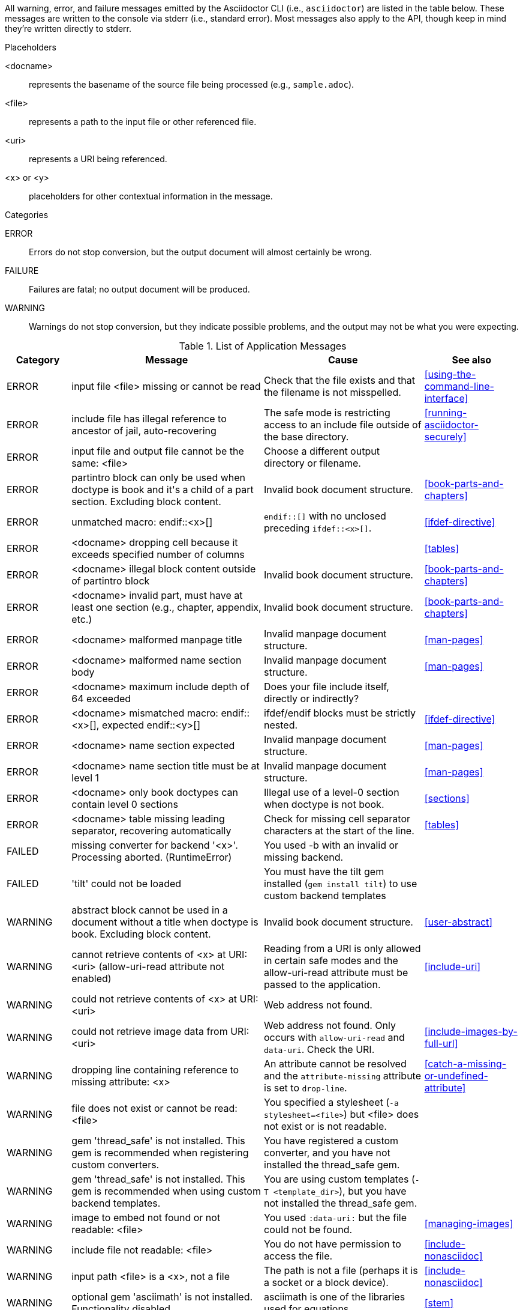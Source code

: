 //== Application Messages

// Only includes the CLI. asciidoctorj and the asciidoctor API are not included.
// When there are enough documented, maybe add another table for them. Although these users are programmers-wouldn't they just run it in the debugger?

////
Testing was carried out with
Asciidoctor 1.5.5 [http://asciidoctor.org]
Runtime Environment (ruby 2.3.1p112 (2016-04-26) [i386-linux-gnu]) (lc:UTF-8 fs:UTF-8 in:- ex:UTF-8)
////

All warning, error, and failure messages emitted by the Asciidoctor CLI (i.e., `asciidoctor`) are listed in the table below.
These messages are written to the console via stderr (i.e., standard error).
Most messages also apply to the API, though keep in mind they're written directly to stderr.

//.Legend
//--
.Placeholders
//[horizontal]
<docname>;; represents the basename of the source file being processed (e.g., `sample.adoc`).
<file>;; represents a path to the input file or other referenced file.
<uri>;; represents a URI being referenced.
<x> or <y>;; placeholders for other contextual information in the message.

.Categories
//[horizontal]
ERROR;; Errors do not stop conversion, but the output document will almost certainly be wrong.
FAILURE;; Failures are fatal; no output document will be produced.
WARNING;; Warnings do not stop conversion, but they indicate possible problems, and the output may not be what you were expecting.
//--

.List of Application Messages
[options="header,breakable",cols="<20,<60,<50,<30"]
|====
|Category |Message |Cause |See also

|ERROR
|input file <file> missing or cannot be read
|Check that the file exists and that the filename is not misspelled.
|<<using-the-command-line-interface>>

|ERROR
|include file has illegal reference to ancestor of jail, auto-recovering
|The safe mode is restricting access to an include file outside of the base directory.
|<<running-asciidoctor-securely>>

|ERROR
|input file and output file cannot be the same: <file>
|Choose a different output directory or filename.
|

|ERROR
|partintro block can only be used when doctype is book and it\'s a child of a part section. Excluding block content.
|Invalid book document structure.
|<<book-parts-and-chapters>>

|ERROR
|unmatched macro: endif::<x>[]
|`endif::[]` with no unclosed preceding `ifdef::<x>[]`.
|<<ifdef-directive>>

|ERROR
|<docname> dropping cell because it exceeds specified number of columns
// The extra cells are dropped, but this message is not produced ???
|
|<<tables>>

|ERROR
|<docname> illegal block content outside of partintro block
|Invalid book document structure.
|<<book-parts-and-chapters>>

|ERROR
|<docname> invalid part, must have at least one section (e.g., chapter, appendix, etc.)
|Invalid book document structure.
|<<book-parts-and-chapters>>

|ERROR
|<docname> malformed manpage title
|Invalid manpage document structure.
|<<man-pages>>

|ERROR
|<docname> malformed name section body
|Invalid manpage document structure.
|<<man-pages>>

|ERROR
|<docname> maximum include depth of 64 exceeded
|Does your file include itself, directly or indirectly?
|

// This is not explicit the docs

|ERROR
|<docname> mismatched macro: endif::<x>[], expected endif::<y>[]
|ifdef/endif blocks must be strictly nested.
|<<ifdef-directive>>

|ERROR
|<docname> name section expected
|Invalid manpage document structure.
|<<man-pages>>

|ERROR
|<docname> name section title must be at level 1
|Invalid manpage document structure.
|<<man-pages>>

|ERROR
|<docname> only book doctypes can contain level 0 sections
|Illegal use of a level-0 section when doctype is not book.
|<<sections>>

|ERROR
|<docname> table missing leading separator, recovering automatically
|Check for missing cell separator characters at the start of the line.
|<<tables>>

|FAILED
|missing converter for backend '<x>'. Processing aborted. (RuntimeError)
|You used -b with an invalid or missing backend.
|

//|FAILED
//|Failed to load AsciiDoc document - undefined method `convert' for nil:NilClass
//|
//|<<cli-options>>

|FAILED
|'tilt' could not be loaded
|You must have the tilt gem installed (`gem install tilt`) to use custom backend templates
|

|WARNING
|abstract block cannot be used in a document without a title when doctype is book. Excluding block content.
|Invalid book document structure.
|<<user-abstract>>

|WARNING
|cannot retrieve contents of <x> at URI: <uri> (allow-uri-read attribute not enabled)
|Reading from a URI is only allowed in certain safe modes and the allow-uri-read attribute must be passed to the application.
|<<include-uri>>

|WARNING
|could not retrieve contents of <x> at URI: <uri>
|Web address not found.
|

|WARNING
|could not retrieve image data from URI: <uri>
|Web address not found. Only occurs with `allow-uri-read` and `data-uri`. Check the URI.
|<<include-images-by-full-url>>

|WARNING
|dropping line containing reference to missing attribute: <x>
|An attribute cannot be resolved and the `attribute-missing` attribute is set to `drop-line`.
|<<catch-a-missing-or-undefined-attribute>>

|WARNING
|file does not exist or cannot be read: <file>
|You specified a stylesheet (`-a stylesheet=<file>`) but <file> does not exist or is not readable.
|

|WARNING
|gem 'thread_safe' is not installed. This gem is recommended when registering custom converters.
|You have registered a custom converter, and you have not installed the thread_safe gem.
|

|WARNING
|gem 'thread_safe' is not installed. This gem is recommended when using custom backend templates.
|You are using custom templates (`-T <template_dir>`), but you have not installed the thread_safe gem.
|

|WARNING
|image to embed not found or not readable: <file>
|You used `:data-uri:` but the file could not be found.
|<<managing-images>>

|WARNING
|include file not readable: <file>
|You do not have permission to access the file.
|<<include-nonasciidoc>>

|WARNING
|input path <file> is a <x>, not a file
|The path is not a file (perhaps it is a socket or a block device).
|<<include-nonasciidoc>>

|WARNING
|optional gem 'asciimath' is not installed. Functionality disabled.
|asciimath is one of the libraries used for equations.
|<<stem>>

|WARNING
|optional gem 'coderay' is not installed. Functionality disabled.
|CodeRay is used for source code highlighting.
|<<coderay>>

|WARNING
|skipping reference to missing attribute: <x>
|An attribute cannot be resolved and the `attribute-missing` attribute is set to `skip`.
|<<catch-a-missing-or-undefined-attribute>>

|WARNING
|tables must have at least one body row
|
|<<tables>>

|WARNING
|tag '<x>' not found in include file: <file>
|You tried to include by tagged region, but the included document does not have that tag.
|<<include-partial>>

|WARNING
|<docname> callout list item index: expected <x> got <y>
|Callouts are expected to be in numerical order, just like any ordered list.
|<<callouts>>

|WARNING
|<docname> include <x> not readable: <y>
|If <y> is a file, do you have read permissions for it?
If it is a URI and `-a allow-uri-read` is set, does it exist?
|
|WARNING
|<docname> include file not found: <file>
|Probably a typo or missing file. If not, make sure you understand the search process.
|<<include-directive>>, <<include-resolution>>

|WARNING
|<docname> invalid empty <x> detected in style attribute
|The first positional attribute in the block attributes could not be parsed.
|<<options>>

|WARNING
|<docname> invalid style for <x> block: <y>
|You have added a custom style to a block, but you haven't registered a custom block extension to handle it.
|

|WARNING
|<docname> invalid style for paragraph: <x>
|You have a line `[xxx]` before a paragraph, but `xxx` isn't one of the built-in styles.
|<<style>>

|WARNING
|<docname> list item index: expected <x>, got <y>
|You gave explicit numbers on an ordered list, but they were not sequential. Asciidoctor renumbers them for you, and gives this warning.
|<<ordered-lists>>

|WARNING
|<docname> multiple ids detected in style attribute
|Multiple IDs cannot be specified in the block style (e.g., `[#cat#dog]`).
// But [#wibble,id="wobble"] does not generate an error
|<<id>>

|WARNING
|<docname> no callouts refer to list item <x>
|The callout is missing or not recognized.
In source listings, is the callout the last thing on the line?
|<<callouts>>

|WARNING
|<docname> section title out of sequence
|Invalid document structure. Check section levels.
|<<sections>>
|====

////
API only

|ERROR
|IOError, %(target directory does not exist: #{to_dir})
|API, the mkdirs option is not set, and the target directory does not already exist.
|
////
